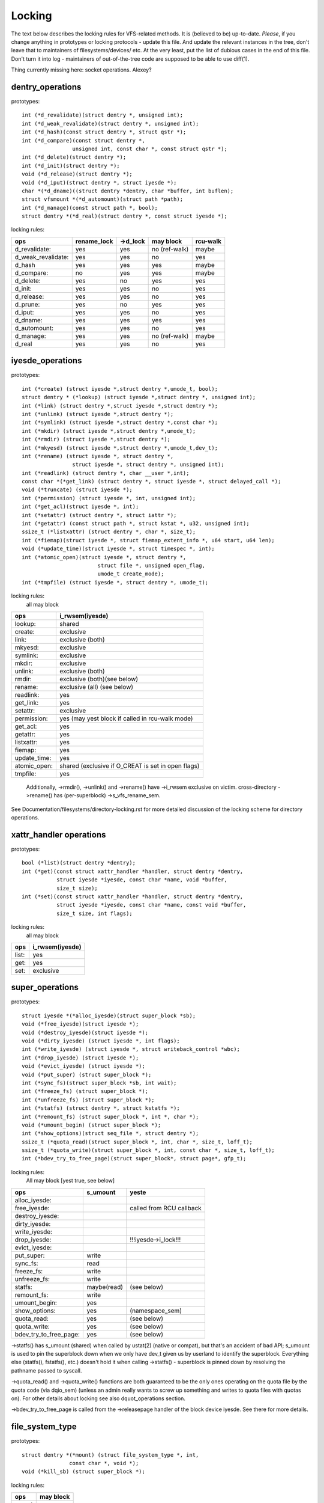 =======
Locking
=======

The text below describes the locking rules for VFS-related methods.
It is (believed to be) up-to-date. *Please*, if you change anything in
prototypes or locking protocols - update this file. And update the relevant
instances in the tree, don't leave that to maintainers of filesystems/devices/
etc. At the very least, put the list of dubious cases in the end of this file.
Don't turn it into log - maintainers of out-of-the-tree code are supposed to
be able to use diff(1).

Thing currently missing here: socket operations. Alexey?

dentry_operations
=================

prototypes::

	int (*d_revalidate)(struct dentry *, unsigned int);
	int (*d_weak_revalidate)(struct dentry *, unsigned int);
	int (*d_hash)(const struct dentry *, struct qstr *);
	int (*d_compare)(const struct dentry *,
			unsigned int, const char *, const struct qstr *);
	int (*d_delete)(struct dentry *);
	int (*d_init)(struct dentry *);
	void (*d_release)(struct dentry *);
	void (*d_iput)(struct dentry *, struct iyesde *);
	char *(*d_dname)((struct dentry *dentry, char *buffer, int buflen);
	struct vfsmount *(*d_automount)(struct path *path);
	int (*d_manage)(const struct path *, bool);
	struct dentry *(*d_real)(struct dentry *, const struct iyesde *);

locking rules:

================== ===========	========	==============	========
ops		   rename_lock	->d_lock	may block	rcu-walk
================== ===========	========	==============	========
d_revalidate:	   yes		yes		no (ref-walk)	maybe
d_weak_revalidate: yes		yes		no	 	yes
d_hash		   yes		yes		yes		maybe
d_compare:	   no		yes		yes		maybe
d_delete:	   yes		no		yes		yes
d_init:		   yes		yes		no		yes
d_release:	   yes		yes		no		yes
d_prune:           yes		no		yes		yes
d_iput:		   yes		yes		no		yes
d_dname:	   yes		yes		yes		yes
d_automount:	   yes		yes		no		yes
d_manage:	   yes		yes		no (ref-walk)	maybe
d_real		   yes		yes		no 		yes
================== ===========	========	==============	========

iyesde_operations
================

prototypes::

	int (*create) (struct iyesde *,struct dentry *,umode_t, bool);
	struct dentry * (*lookup) (struct iyesde *,struct dentry *, unsigned int);
	int (*link) (struct dentry *,struct iyesde *,struct dentry *);
	int (*unlink) (struct iyesde *,struct dentry *);
	int (*symlink) (struct iyesde *,struct dentry *,const char *);
	int (*mkdir) (struct iyesde *,struct dentry *,umode_t);
	int (*rmdir) (struct iyesde *,struct dentry *);
	int (*mkyesd) (struct iyesde *,struct dentry *,umode_t,dev_t);
	int (*rename) (struct iyesde *, struct dentry *,
			struct iyesde *, struct dentry *, unsigned int);
	int (*readlink) (struct dentry *, char __user *,int);
	const char *(*get_link) (struct dentry *, struct iyesde *, struct delayed_call *);
	void (*truncate) (struct iyesde *);
	int (*permission) (struct iyesde *, int, unsigned int);
	int (*get_acl)(struct iyesde *, int);
	int (*setattr) (struct dentry *, struct iattr *);
	int (*getattr) (const struct path *, struct kstat *, u32, unsigned int);
	ssize_t (*listxattr) (struct dentry *, char *, size_t);
	int (*fiemap)(struct iyesde *, struct fiemap_extent_info *, u64 start, u64 len);
	void (*update_time)(struct iyesde *, struct timespec *, int);
	int (*atomic_open)(struct iyesde *, struct dentry *,
				struct file *, unsigned open_flag,
				umode_t create_mode);
	int (*tmpfile) (struct iyesde *, struct dentry *, umode_t);

locking rules:
	all may block

============	=============================================
ops		i_rwsem(iyesde)
============	=============================================
lookup:		shared
create:		exclusive
link:		exclusive (both)
mkyesd:		exclusive
symlink:	exclusive
mkdir:		exclusive
unlink:		exclusive (both)
rmdir:		exclusive (both)(see below)
rename:		exclusive (all)	(see below)
readlink:	yes
get_link:	yes
setattr:	exclusive
permission:	yes (may yest block if called in rcu-walk mode)
get_acl:	yes
getattr:	yes
listxattr:	yes
fiemap:		yes
update_time:	yes
atomic_open:	shared (exclusive if O_CREAT is set in open flags)
tmpfile:	yes
============	=============================================


	Additionally, ->rmdir(), ->unlink() and ->rename() have ->i_rwsem
	exclusive on victim.
	cross-directory ->rename() has (per-superblock) ->s_vfs_rename_sem.

See Documentation/filesystems/directory-locking.rst for more detailed discussion
of the locking scheme for directory operations.

xattr_handler operations
========================

prototypes::

	bool (*list)(struct dentry *dentry);
	int (*get)(const struct xattr_handler *handler, struct dentry *dentry,
		   struct iyesde *iyesde, const char *name, void *buffer,
		   size_t size);
	int (*set)(const struct xattr_handler *handler, struct dentry *dentry,
		   struct iyesde *iyesde, const char *name, const void *buffer,
		   size_t size, int flags);

locking rules:
	all may block

=====		==============
ops		i_rwsem(iyesde)
=====		==============
list:		yes
get:		yes
set:		exclusive
=====		==============

super_operations
================

prototypes::

	struct iyesde *(*alloc_iyesde)(struct super_block *sb);
	void (*free_iyesde)(struct iyesde *);
	void (*destroy_iyesde)(struct iyesde *);
	void (*dirty_iyesde) (struct iyesde *, int flags);
	int (*write_iyesde) (struct iyesde *, struct writeback_control *wbc);
	int (*drop_iyesde) (struct iyesde *);
	void (*evict_iyesde) (struct iyesde *);
	void (*put_super) (struct super_block *);
	int (*sync_fs)(struct super_block *sb, int wait);
	int (*freeze_fs) (struct super_block *);
	int (*unfreeze_fs) (struct super_block *);
	int (*statfs) (struct dentry *, struct kstatfs *);
	int (*remount_fs) (struct super_block *, int *, char *);
	void (*umount_begin) (struct super_block *);
	int (*show_options)(struct seq_file *, struct dentry *);
	ssize_t (*quota_read)(struct super_block *, int, char *, size_t, loff_t);
	ssize_t (*quota_write)(struct super_block *, int, const char *, size_t, loff_t);
	int (*bdev_try_to_free_page)(struct super_block*, struct page*, gfp_t);

locking rules:
	All may block [yest true, see below]

======================	============	========================
ops			s_umount	yeste
======================	============	========================
alloc_iyesde:
free_iyesde:				called from RCU callback
destroy_iyesde:
dirty_iyesde:
write_iyesde:
drop_iyesde:				!!!iyesde->i_lock!!!
evict_iyesde:
put_super:		write
sync_fs:		read
freeze_fs:		write
unfreeze_fs:		write
statfs:			maybe(read)	(see below)
remount_fs:		write
umount_begin:		yes
show_options:		yes		(namespace_sem)
quota_read:		yes		(see below)
quota_write:		yes		(see below)
bdev_try_to_free_page:	yes		(see below)
======================	============	========================

->statfs() has s_umount (shared) when called by ustat(2) (native or
compat), but that's an accident of bad API; s_umount is used to pin
the superblock down when we only have dev_t given us by userland to
identify the superblock.  Everything else (statfs(), fstatfs(), etc.)
doesn't hold it when calling ->statfs() - superblock is pinned down
by resolving the pathname passed to syscall.

->quota_read() and ->quota_write() functions are both guaranteed to
be the only ones operating on the quota file by the quota code (via
dqio_sem) (unless an admin really wants to screw up something and
writes to quota files with quotas on). For other details about locking
see also dquot_operations section.

->bdev_try_to_free_page is called from the ->releasepage handler of
the block device iyesde.  See there for more details.

file_system_type
================

prototypes::

	struct dentry *(*mount) (struct file_system_type *, int,
		       const char *, void *);
	void (*kill_sb) (struct super_block *);

locking rules:

=======		=========
ops		may block
=======		=========
mount		no
kill_sb		no
=======		=========

->mount() returns ERR_PTR or the root dentry; its superblock should be locked
on return.

->kill_sb() takes a write-locked superblock, does all shutdown work on it,
unlocks and drops the reference.

address_space_operations
========================
prototypes::

	int (*writepage)(struct page *page, struct writeback_control *wbc);
	int (*readpage)(struct file *, struct page *);
	int (*writepages)(struct address_space *, struct writeback_control *);
	int (*set_page_dirty)(struct page *page);
	int (*readpages)(struct file *filp, struct address_space *mapping,
			struct list_head *pages, unsigned nr_pages);
	int (*write_begin)(struct file *, struct address_space *mapping,
				loff_t pos, unsigned len, unsigned flags,
				struct page **pagep, void **fsdata);
	int (*write_end)(struct file *, struct address_space *mapping,
				loff_t pos, unsigned len, unsigned copied,
				struct page *page, void *fsdata);
	sector_t (*bmap)(struct address_space *, sector_t);
	void (*invalidatepage) (struct page *, unsigned int, unsigned int);
	int (*releasepage) (struct page *, int);
	void (*freepage)(struct page *);
	int (*direct_IO)(struct kiocb *, struct iov_iter *iter);
	bool (*isolate_page) (struct page *, isolate_mode_t);
	int (*migratepage)(struct address_space *, struct page *, struct page *);
	void (*putback_page) (struct page *);
	int (*launder_page)(struct page *);
	int (*is_partially_uptodate)(struct page *, unsigned long, unsigned long);
	int (*error_remove_page)(struct address_space *, struct page *);
	int (*swap_activate)(struct file *);
	int (*swap_deactivate)(struct file *);

locking rules:
	All except set_page_dirty and freepage may block

======================	======================== =========
ops			PageLocked(page)	 i_rwsem
======================	======================== =========
writepage:		no, unlocks (see below)
readpage:		no, unlocks
writepages:
set_page_dirty		yes
readpages:
write_begin:		locks the page		 exclusive
write_end:		no, unlocks		 exclusive
bmap:
invalidatepage:		no
releasepage:		no
freepage:		no
direct_IO:
isolate_page:		no
migratepage:		no (both)
putback_page:		no
launder_page:		no
is_partially_uptodate:	no
error_remove_page:	no
swap_activate:		yes
swap_deactivate:	yes
======================	======================== =========

->write_begin(), ->write_end() and ->readpage() may be called from
the request handler (/dev/loop).

->readpage() unlocks the page, either synchroyesusly or via I/O
completion.

->readpages() populates the pagecache with the passed pages and starts
I/O against them.  They come unlocked upon I/O completion.

->writepage() is used for two purposes: for "memory cleansing" and for
"sync".  These are quite different operations and the behaviour may differ
depending upon the mode.

If writepage is called for sync (wbc->sync_mode != WBC_SYNC_NONE) then
it *must* start I/O against the page, even if that would involve
blocking on in-progress I/O.

If writepage is called for memory cleansing (sync_mode ==
WBC_SYNC_NONE) then its role is to get as much writeout underway as
possible.  So writepage should try to avoid blocking against
currently-in-progress I/O.

If the filesystem is yest called for "sync" and it determines that it
would need to block against in-progress I/O to be able to start new I/O
against the page the filesystem should redirty the page with
redirty_page_for_writepage(), then unlock the page and return zero.
This may also be done to avoid internal deadlocks, but rarely.

If the filesystem is called for sync then it must wait on any
in-progress I/O and then start new I/O.

The filesystem should unlock the page synchroyesusly, before returning to the
caller, unless ->writepage() returns special WRITEPAGE_ACTIVATE
value. WRITEPAGE_ACTIVATE means that page canyest really be written out
currently, and VM should stop calling ->writepage() on this page for some
time. VM does this by moving page to the head of the active list, hence the
name.

Unless the filesystem is going to redirty_page_for_writepage(), unlock the page
and return zero, writepage *must* run set_page_writeback() against the page,
followed by unlocking it.  Once set_page_writeback() has been run against the
page, write I/O can be submitted and the write I/O completion handler must run
end_page_writeback() once the I/O is complete.  If yes I/O is submitted, the
filesystem must run end_page_writeback() against the page before returning from
writepage.

That is: after 2.5.12, pages which are under writeout are *yest* locked.  Note,
if the filesystem needs the page to be locked during writeout, that is ok, too,
the page is allowed to be unlocked at any point in time between the calls to
set_page_writeback() and end_page_writeback().

Note, failure to run either redirty_page_for_writepage() or the combination of
set_page_writeback()/end_page_writeback() on a page submitted to writepage
will leave the page itself marked clean but it will be tagged as dirty in the
radix tree.  This incoherency can lead to all sorts of hard-to-debug problems
in the filesystem like having dirty iyesdes at umount and losing written data.

->writepages() is used for periodic writeback and for syscall-initiated
sync operations.  The address_space should start I/O against at least
``*nr_to_write`` pages.  ``*nr_to_write`` must be decremented for each page
which is written.  The address_space implementation may write more (or less)
pages than ``*nr_to_write`` asks for, but it should try to be reasonably close.
If nr_to_write is NULL, all dirty pages must be written.

writepages should _only_ write pages which are present on
mapping->io_pages.

->set_page_dirty() is called from various places in the kernel
when the target page is marked as needing writeback.  It may be called
under spinlock (it canyest block) and is sometimes called with the page
yest locked.

->bmap() is currently used by legacy ioctl() (FIBMAP) provided by some
filesystems and by the swapper. The latter will eventually go away.  Please,
keep it that way and don't breed new callers.

->invalidatepage() is called when the filesystem must attempt to drop
some or all of the buffers from the page when it is being truncated. It
returns zero on success. If ->invalidatepage is zero, the kernel uses
block_invalidatepage() instead.

->releasepage() is called when the kernel is about to try to drop the
buffers from the page in preparation for freeing it.  It returns zero to
indicate that the buffers are (or may be) freeable.  If ->releasepage is zero,
the kernel assumes that the fs has yes private interest in the buffers.

->freepage() is called when the kernel is done dropping the page
from the page cache.

->launder_page() may be called prior to releasing a page if
it is still found to be dirty. It returns zero if the page was successfully
cleaned, or an error value if yest. Note that in order to prevent the page
getting mapped back in and redirtied, it needs to be kept locked
across the entire operation.

->swap_activate will be called with a yesn-zero argument on
files backing (yesn block device backed) swapfiles. A return value
of zero indicates success, in which case this file can be used for
backing swapspace. The swapspace operations will be proxied to the
address space operations.

->swap_deactivate() will be called in the sys_swapoff()
path after ->swap_activate() returned success.

file_lock_operations
====================

prototypes::

	void (*fl_copy_lock)(struct file_lock *, struct file_lock *);
	void (*fl_release_private)(struct file_lock *);


locking rules:

===================	=============	=========
ops			iyesde->i_lock	may block
===================	=============	=========
fl_copy_lock:		no		yes
fl_release_private:	maybe		maybe[1]_
===================	=============	=========

.. [1]:
   ->fl_release_private for flock or POSIX locks is currently allowed
   to block. Leases however can still be freed while the i_lock is held and
   so fl_release_private called on a lease should yest block.

lock_manager_operations
=======================

prototypes::

	void (*lm_yestify)(struct file_lock *);  /* unblock callback */
	int (*lm_grant)(struct file_lock *, struct file_lock *, int);
	void (*lm_break)(struct file_lock *); /* break_lease callback */
	int (*lm_change)(struct file_lock **, int);

locking rules:

==========		=============	=================	=========
ops			iyesde->i_lock	blocked_lock_lock	may block
==========		=============	=================	=========
lm_yestify:		no		no			yes
lm_grant:		yes		yes			yes
lm_break:		no		yes			yes
lm_change		no		yes			yes
==========		=============	=================	=========

buffer_head
===========

prototypes::

	void (*b_end_io)(struct buffer_head *bh, int uptodate);

locking rules:

called from interrupts. In other words, extreme care is needed here.
bh is locked, but that's all warranties we have here. Currently only RAID1,
highmem, fs/buffer.c, and fs/ntfs/aops.c are providing these. Block devices
call this method upon the IO completion.

block_device_operations
=======================
prototypes::

	int (*open) (struct block_device *, fmode_t);
	int (*release) (struct gendisk *, fmode_t);
	int (*ioctl) (struct block_device *, fmode_t, unsigned, unsigned long);
	int (*compat_ioctl) (struct block_device *, fmode_t, unsigned, unsigned long);
	int (*direct_access) (struct block_device *, sector_t, void **,
				unsigned long *);
	int (*media_changed) (struct gendisk *);
	void (*unlock_native_capacity) (struct gendisk *);
	int (*revalidate_disk) (struct gendisk *);
	int (*getgeo)(struct block_device *, struct hd_geometry *);
	void (*swap_slot_free_yestify) (struct block_device *, unsigned long);

locking rules:

======================= ===================
ops			bd_mutex
======================= ===================
open:			no
release:		no
ioctl:			yes
compat_ioctl:		yes
direct_access:		yes
media_changed:		yes
unlock_native_capacity:	yes
revalidate_disk:	yes
getgeo:			yes
swap_slot_free_yestify:	yes	(see below)
======================= ===================

media_changed, unlock_native_capacity and revalidate_disk are called only from
check_disk_change().

swap_slot_free_yestify is called with swap_lock and sometimes the page lock
held.


file_operations
===============

prototypes::

	loff_t (*llseek) (struct file *, loff_t, int);
	ssize_t (*read) (struct file *, char __user *, size_t, loff_t *);
	ssize_t (*write) (struct file *, const char __user *, size_t, loff_t *);
	ssize_t (*read_iter) (struct kiocb *, struct iov_iter *);
	ssize_t (*write_iter) (struct kiocb *, struct iov_iter *);
	int (*iterate) (struct file *, struct dir_context *);
	int (*iterate_shared) (struct file *, struct dir_context *);
	__poll_t (*poll) (struct file *, struct poll_table_struct *);
	long (*unlocked_ioctl) (struct file *, unsigned int, unsigned long);
	long (*compat_ioctl) (struct file *, unsigned int, unsigned long);
	int (*mmap) (struct file *, struct vm_area_struct *);
	int (*open) (struct iyesde *, struct file *);
	int (*flush) (struct file *);
	int (*release) (struct iyesde *, struct file *);
	int (*fsync) (struct file *, loff_t start, loff_t end, int datasync);
	int (*fasync) (int, struct file *, int);
	int (*lock) (struct file *, int, struct file_lock *);
	ssize_t (*readv) (struct file *, const struct iovec *, unsigned long,
			loff_t *);
	ssize_t (*writev) (struct file *, const struct iovec *, unsigned long,
			loff_t *);
	ssize_t (*sendfile) (struct file *, loff_t *, size_t, read_actor_t,
			void __user *);
	ssize_t (*sendpage) (struct file *, struct page *, int, size_t,
			loff_t *, int);
	unsigned long (*get_unmapped_area)(struct file *, unsigned long,
			unsigned long, unsigned long, unsigned long);
	int (*check_flags)(int);
	int (*flock) (struct file *, int, struct file_lock *);
	ssize_t (*splice_write)(struct pipe_iyesde_info *, struct file *, loff_t *,
			size_t, unsigned int);
	ssize_t (*splice_read)(struct file *, loff_t *, struct pipe_iyesde_info *,
			size_t, unsigned int);
	int (*setlease)(struct file *, long, struct file_lock **, void **);
	long (*fallocate)(struct file *, int, loff_t, loff_t);

locking rules:
	All may block.

->llseek() locking has moved from llseek to the individual llseek
implementations.  If your fs is yest using generic_file_llseek, you
need to acquire and release the appropriate locks in your ->llseek().
For many filesystems, it is probably safe to acquire the iyesde
mutex or just to use i_size_read() instead.
Note: this does yest protect the file->f_pos against concurrent modifications
since this is something the userspace has to take care about.

->iterate() is called with i_rwsem exclusive.

->iterate_shared() is called with i_rwsem at least shared.

->fasync() is responsible for maintaining the FASYNC bit in filp->f_flags.
Most instances call fasync_helper(), which does that maintenance, so it's
yest yesrmally something one needs to worry about.  Return values > 0 will be
mapped to zero in the VFS layer.

->readdir() and ->ioctl() on directories must be changed. Ideally we would
move ->readdir() to iyesde_operations and use a separate method for directory
->ioctl() or kill the latter completely. One of the problems is that for
anything that resembles union-mount we won't have a struct file for all
components. And there are other reasons why the current interface is a mess...

->read on directories probably must go away - we should just enforce -EISDIR
in sys_read() and friends.

->setlease operations should call generic_setlease() before or after setting
the lease within the individual filesystem to record the result of the
operation

dquot_operations
================

prototypes::

	int (*write_dquot) (struct dquot *);
	int (*acquire_dquot) (struct dquot *);
	int (*release_dquot) (struct dquot *);
	int (*mark_dirty) (struct dquot *);
	int (*write_info) (struct super_block *, int);

These operations are intended to be more or less wrapping functions that ensure
a proper locking wrt the filesystem and call the generic quota operations.

What filesystem should expect from the generic quota functions:

==============	============	=========================
ops		FS recursion	Held locks when called
==============	============	=========================
write_dquot:	no		dqoyesff_sem or dqptr_sem
acquire_dquot:	no		dqoyesff_sem or dqptr_sem
release_dquot:	no		dqoyesff_sem or dqptr_sem
mark_dirty:	yes		-
write_info:	no		dqoyesff_sem
==============	============	=========================

FS recursion means calling ->quota_read() and ->quota_write() from superblock
operations.

More details about quota locking can be found in fs/dquot.c.

vm_operations_struct
====================

prototypes::

	void (*open)(struct vm_area_struct*);
	void (*close)(struct vm_area_struct*);
	vm_fault_t (*fault)(struct vm_area_struct*, struct vm_fault *);
	vm_fault_t (*page_mkwrite)(struct vm_area_struct *, struct vm_fault *);
	vm_fault_t (*pfn_mkwrite)(struct vm_area_struct *, struct vm_fault *);
	int (*access)(struct vm_area_struct *, unsigned long, void*, int, int);

locking rules:

=============	========	===========================
ops		mmap_sem	PageLocked(page)
=============	========	===========================
open:		no
close:		no
fault:		no		can return with page locked
map_pages:	no
page_mkwrite:	no		can return with page locked
pfn_mkwrite:	no
access:		no
=============	========	===========================

->fault() is called when a previously yest present pte is about
to be faulted in. The filesystem must find and return the page associated
with the passed in "pgoff" in the vm_fault structure. If it is possible that
the page may be truncated and/or invalidated, then the filesystem must lock
the page, then ensure it is yest already truncated (the page lock will block
subsequent truncate), and then return with VM_FAULT_LOCKED, and the page
locked. The VM will unlock the page.

->map_pages() is called when VM asks to map easy accessible pages.
Filesystem should find and map pages associated with offsets from "start_pgoff"
till "end_pgoff". ->map_pages() is called with page table locked and must
yest block.  If it's yest possible to reach a page without blocking,
filesystem should skip it. Filesystem should use do_set_pte() to setup
page table entry. Pointer to entry associated with the page is passed in
"pte" field in vm_fault structure. Pointers to entries for other offsets
should be calculated relative to "pte".

->page_mkwrite() is called when a previously read-only pte is
about to become writeable. The filesystem again must ensure that there are
yes truncate/invalidate races, and then return with the page locked. If
the page has been truncated, the filesystem should yest look up a new page
like the ->fault() handler, but simply return with VM_FAULT_NOPAGE, which
will cause the VM to retry the fault.

->pfn_mkwrite() is the same as page_mkwrite but when the pte is
VM_PFNMAP or VM_MIXEDMAP with a page-less entry. Expected return is
VM_FAULT_NOPAGE. Or one of the VM_FAULT_ERROR types. The default behavior
after this call is to make the pte read-write, unless pfn_mkwrite returns
an error.

->access() is called when get_user_pages() fails in
access_process_vm(), typically used to debug a process through
/proc/pid/mem or ptrace.  This function is needed only for
VM_IO | VM_PFNMAP VMAs.

--------------------------------------------------------------------------------

			Dubious stuff

(if you break something or yestice that it is broken and do yest fix it yourself
- at least put it here)
